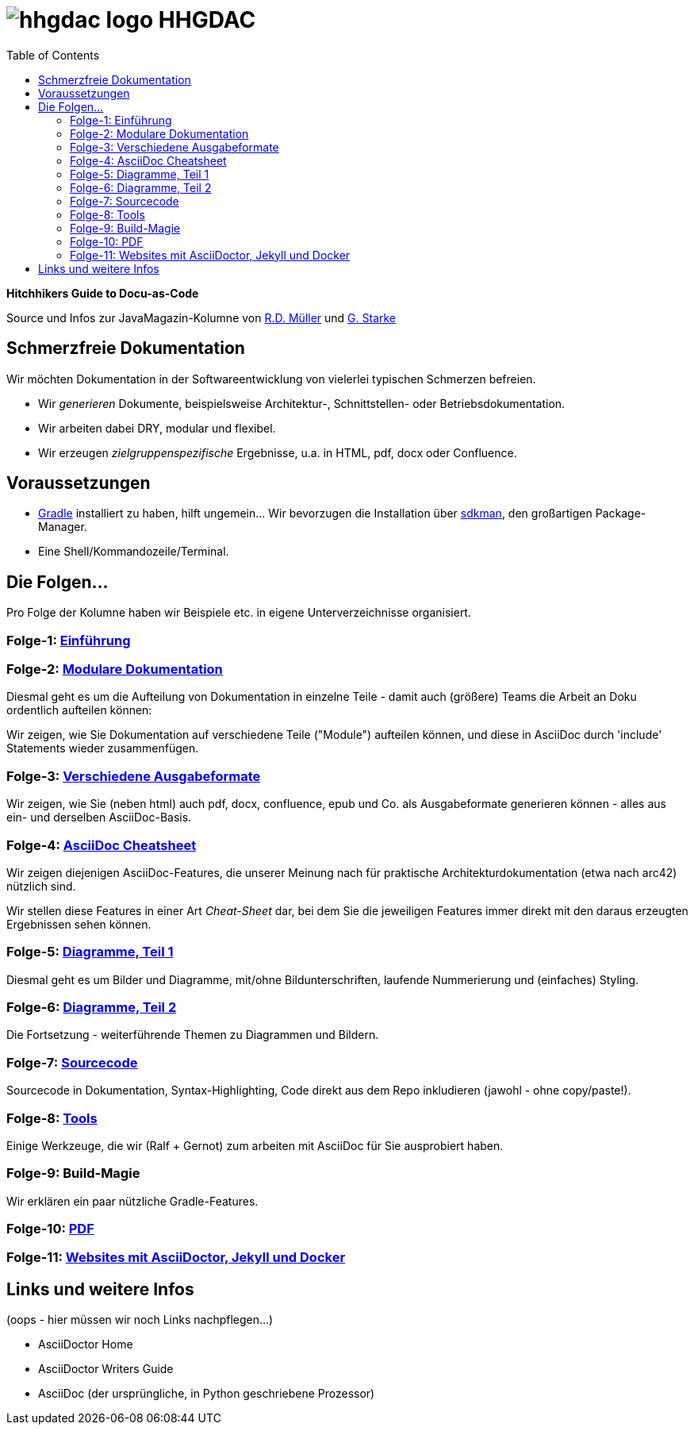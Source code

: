= image:./hhgdac-logo.png[] HHGDAC
:toc: right

**Hitchhikers Guide to Docu-as-Code**

[small]
--
Source und Infos zur JavaMagazin-Kolumne von https://rdmueller.github.io/[R.D. Müller] und http://gernotstarke.de[G. Starke]
--

== Schmerzfreie Dokumentation
Wir möchten Dokumentation in der Softwareentwicklung von vielerlei typischen Schmerzen befreien.


* Wir _generieren_ Dokumente, beispielsweise Architektur-, Schnittstellen- oder Betriebsdokumentation.

* Wir arbeiten dabei DRY, modular und flexibel.

* Wir erzeugen _zielgruppenspezifische_ Ergebnisse, u.a. in HTML, pdf, docx oder Confluence.


== Voraussetzungen

* https://gradle.org/install[Gradle] installiert zu haben, hilft ungemein... Wir bevorzugen die Installation über http://sdkman.io/[sdkman], den großartigen Package-Manager.
* Eine Shell/Kommandozeile/Terminal.

== Die Folgen...

Pro Folge der Kolumne haben wir Beispiele etc. in eigene Unterverzeichnisse
organisiert.

=== Folge-1: https://github.com/arc42/HHGDAC/tree/master/folge-1[Einführung]

=== Folge-2: https://github.com/arc42/HHGDAC/tree/master/folge-2[Modulare Dokumentation]

Diesmal geht es um die Aufteilung von Dokumentation in einzelne Teile -
damit auch (größere) Teams die Arbeit an Doku ordentlich aufteilen können:

Wir zeigen, wie Sie Dokumentation auf verschiedene Teile ("Module")
aufteilen können, und diese in AsciiDoc durch 'include' Statements
wieder zusammenfügen.

=== Folge-3: https://github.com/arc42/HHGDAC/tree/master/folge-3[Verschiedene Ausgabeformate]

Wir zeigen, wie Sie (neben html) auch pdf, docx, confluence, epub
und Co. als Ausgabeformate generieren können - alles aus ein- und derselben AsciiDoc-Basis.


=== Folge-4: https://github.com/arc42/HHGDAC/tree/master/folge-4[AsciiDoc Cheatsheet]

Wir zeigen diejenigen AsciiDoc-Features, die unserer Meinung
nach für praktische Architekturdokumentation (etwa nach arc42) nützlich sind.

Wir stellen diese Features in einer Art _Cheat-Sheet_ dar, bei dem Sie die jeweiligen Features
immer direkt mit den daraus erzeugten Ergebnissen sehen können.

=== Folge-5: https://github.com/arc42/HHGDAC/tree/master/folge-5[Diagramme, Teil 1]
Diesmal geht es um Bilder und Diagramme, mit/ohne Bildunterschriften,
laufende Nummerierung und (einfaches) Styling.

=== Folge-6: https://github.com/arc42/HHGDAC/tree/master/folge-6[Diagramme, Teil 2]
Die Fortsetzung - weiterführende Themen zu Diagrammen und Bildern.

=== Folge-7: https://github.com/arc42/HHGDAC/tree/master/folge-7[Sourcecode]
Sourcecode in Dokumentation, Syntax-Highlighting, Code direkt aus dem Repo inkludieren
(jawohl - ohne copy/paste!).

=== Folge-8: https://github.com/arc42/HHGDAC/tree/master/folge-8[Tools]
Einige Werkzeuge, die wir (Ralf + Gernot) zum arbeiten mit AsciiDoc für Sie ausprobiert haben.

=== Folge-9: Build-Magie
Wir erklären ein paar nützliche Gradle-Features.


=== Folge-10: https://github.com/arc42/HHGDAC/tree/master/folge-10[PDF]

=== Folge-11: https://github.com/arc42/HHGDAC/tree/master/folge-11-jekyll[Websites mit AsciiDoctor, Jekyll und Docker]


== Links und weitere Infos

(oops - hier müssen wir noch Links nachpflegen...)

* AsciiDoctor Home
* AsciiDoctor Writers Guide
* AsciiDoc (der ursprüngliche, in Python geschriebene Prozessor)

